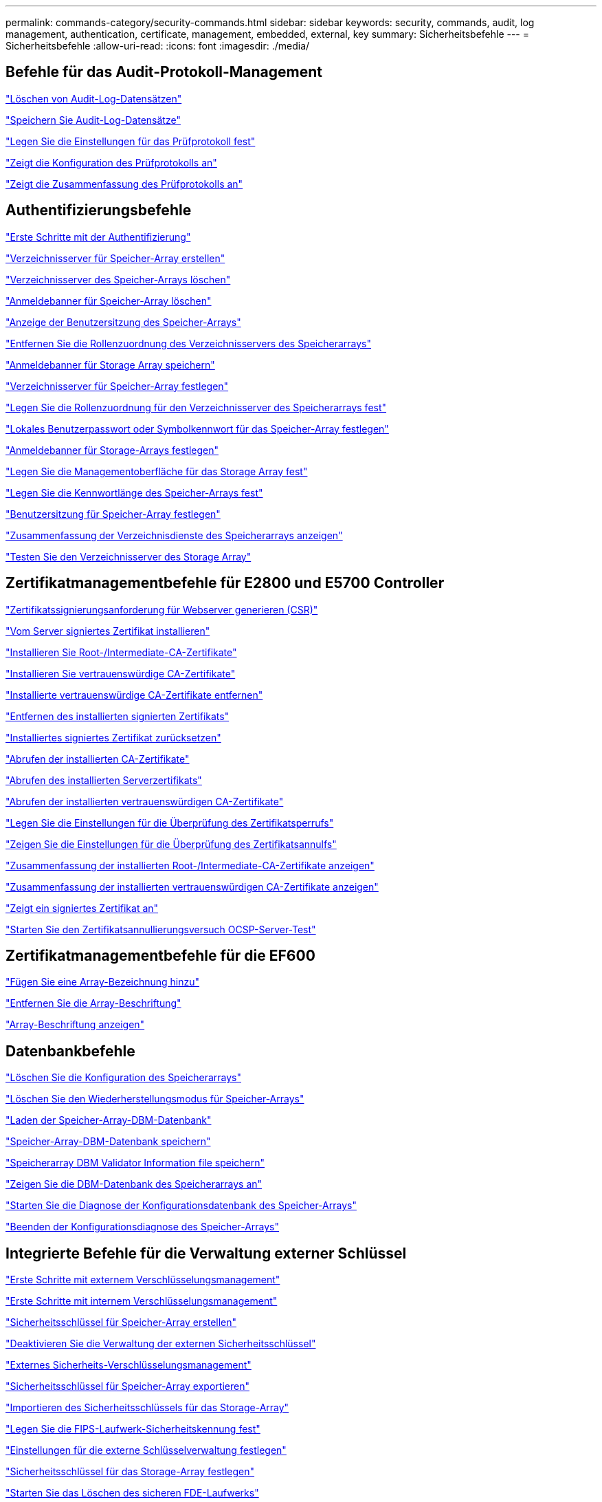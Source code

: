 ---
permalink: commands-category/security-commands.html 
sidebar: sidebar 
keywords: security, commands, audit, log management, authentication, certificate, management, embedded, external, key 
summary: Sicherheitsbefehle 
---
= Sicherheitsbefehle
:allow-uri-read: 
:icons: font
:imagesdir: ./media/




== Befehle für das Audit-Protokoll-Management

link:../commands-a-z/delete-auditlog.html["Löschen von Audit-Log-Datensätzen"]

link:../commands-a-z/save-auditlog.html["Speichern Sie Audit-Log-Datensätze"]

link:../commands-a-z/set-auditlog.html["Legen Sie die Einstellungen für das Prüfprotokoll fest"]

link:../commands-a-z/show-auditlog-configuration.html["Zeigt die Konfiguration des Prüfprotokolls an"]

link:../commands-a-z/show-auditlog-summary.html["Zeigt die Zusammenfassung des Prüfprotokolls an"]



== Authentifizierungsbefehle

link:../commands-a-z/getting-started-with-authentication.html["Erste Schritte mit der Authentifizierung"]

link:../commands-a-z/create-storagearray-directoryserver.html["Verzeichnisserver für Speicher-Array erstellen"]

link:../commands-a-z/delete-storagearray-directoryservers.html["Verzeichnisserver des Speicher-Arrays löschen"]

link:../commands-a-z/delete-storagearray-loginbanner.html["Anmeldebanner für Speicher-Array löschen"]

link:../commands-a-z/show-storagearray-usersession.html["Anzeige der Benutzersitzung des Speicher-Arrays"]

link:../commands-a-z/remove-storagearray-directoryserver.html["Entfernen Sie die Rollenzuordnung des Verzeichnisservers des Speicherarrays"]

link:../commands-a-z/save-storagearray-loginbanner.html["Anmeldebanner für Storage Array speichern"]

link:../commands-a-z/set-storagearray-directoryserver.html["Verzeichnisserver für Speicher-Array festlegen"]

link:../commands-a-z/set-storagearray-directoryserver-roles.html["Legen Sie die Rollenzuordnung für den Verzeichnisserver des Speicherarrays fest"]

link:../commands-a-z/set-storagearray-localusername.html["Lokales Benutzerpasswort oder Symbolkennwort für das Speicher-Array festlegen"]

link:../commands-a-z/set-storagearray-loginbanner.html["Anmeldebanner für Storage-Arrays festlegen"]

link:../commands-a-z/set-storagearray-managementinterface.html["Legen Sie die Managementoberfläche für das Storage Array fest"]

link:../commands-a-z/set-storagearray-passwordlength.html["Legen Sie die Kennwortlänge des Speicher-Arrays fest"]

link:../commands-a-z/set-storagearray-usersession.html["Benutzersitzung für Speicher-Array festlegen"]

link:../commands-a-z/show-storagearray-directoryservices-summary.html["Zusammenfassung der Verzeichnisdienste des Speicherarrays anzeigen"]

link:../commands-a-z/start-storagearray-directoryservices-test.html["Testen Sie den Verzeichnisserver des Storage Array"]



== Zertifikatmanagementbefehle für E2800 und E5700 Controller

link:../commands-a-z/save-controller-arraymanagementcsr.html["Zertifikatssignierungsanforderung für Webserver generieren (CSR)"]

link:../commands-a-z/download-controller-arraymanagementservercertificate.html["Vom Server signiertes Zertifikat installieren"]

link:../commands-a-z/download-controller-cacertificate.html["Installieren Sie Root-/Intermediate-CA-Zertifikate"]

link:../commands-a-z/download-controller-trustedcertificate.html["Installieren Sie vertrauenswürdige CA-Zertifikate"]

link:../commands-a-z/delete-storagearray-trustedcertificate.html["Installierte vertrauenswürdige CA-Zertifikate entfernen"]

link:../commands-a-z/delete-controller-cacertificate.html["Entfernen des installierten signierten Zertifikats"]

link:../commands-a-z/reset-controller-arraymanagementsignedcertificate.html["Installiertes signiertes Zertifikat zurücksetzen"]

link:../commands-a-z/save-controller-cacertificate.html["Abrufen der installierten CA-Zertifikate"]

link:../commands-a-z/save-controller-arraymanagementsignedcertificate.html["Abrufen des installierten Serverzertifikats"]

link:../commands-a-z/save-storagearray-trustedcertificate.html["Abrufen der installierten vertrauenswürdigen CA-Zertifikate"]

link:../commands-a-z/set-storagearray-revocationchecksettings.html["Legen Sie die Einstellungen für die Überprüfung des Zertifikatsperrufs"]

link:../commands-a-z/show-storagearray-revocationchecksettings.html["Zeigen Sie die Einstellungen für die Überprüfung des Zertifikatsannulfs"]

link:../commands-a-z/show-controller-cacertificate.html["Zusammenfassung der installierten Root-/Intermediate-CA-Zertifikate anzeigen"]

link:../commands-a-z/show-storagearray-trustedcertificate-summary.html["Zusammenfassung der installierten vertrauenswürdigen CA-Zertifikate anzeigen"]

link:../commands-a-z/show-controller-arraymanagementsignedcertificate-summary.html["Zeigt ein signiertes Zertifikat an"]

link:../commands-a-z/start-storagearray-ocspresponderurl-test.html["Starten Sie den Zertifikatsannullierungsversuch OCSP-Server-Test"]



== Zertifikatmanagementbefehle für die EF600

link:../commands-a-z/add-array-label.html["Fügen Sie eine Array-Bezeichnung hinzu"]

link:../commands-a-z/remove-array-label.html["Entfernen Sie die Array-Beschriftung"]

link:../commands-a-z/show-array-label.html["Array-Beschriftung anzeigen"]



== Datenbankbefehle

link:../commands-a-z/clear-storagearray-configuration.html["Löschen Sie die Konfiguration des Speicherarrays"]

link:../commands-a-z/clear-storagearray-recoverymode.html["Löschen Sie den Wiederherstellungsmodus für Speicher-Arrays"]

link:../commands-a-z/load-storagearray-dbmdatabase.html["Laden der Speicher-Array-DBM-Datenbank"]

link:../commands-a-z/save-storagearray-dbmdatabase.html["Speicher-Array-DBM-Datenbank speichern"]

link:../commands-a-z/save-storagearray-dbmvalidatorinfo.html["Speicherarray DBM Validator Information file speichern"]

link:../commands-a-z/show-storagearray-dbmdatabase.html["Zeigen Sie die DBM-Datenbank des Speicherarrays an"]

link:../commands-a-z/start-storagearray-configdbdiagnostic.html["Starten Sie die Diagnose der Konfigurationsdatenbank des Speicher-Arrays"]

link:../commands-a-z/stop-storagearray-configdbdiagnostic.html["Beenden der Konfigurationsdiagnose des Speicher-Arrays"]



== Integrierte Befehle für die Verwaltung externer Schlüssel

link:../commands-a-z/set-storagearray-externalkeymanagement.html["Erste Schritte mit externem Verschlüsselungsmanagement"]

link:../commands-a-z/getting-started-with-internal-key-management.html["Erste Schritte mit internem Verschlüsselungsmanagement"]

link:../commands-a-z/create-storagearray-securitykey.html["Sicherheitsschlüssel für Speicher-Array erstellen"]

link:../commands-a-z/disable-storagearray-externalkeymanagement-file.html["Deaktivieren Sie die Verwaltung der externen Sicherheitsschlüssel"]

link:../commands-a-z/enable-storagearray-externalkeymanagement-file.html["Externes Sicherheits-Verschlüsselungsmanagement"]

link:../commands-a-z/export-storagearray-securitykey.html["Sicherheitsschlüssel für Speicher-Array exportieren"]

link:../commands-a-z/import-storagearray-securitykey-file.html["Importieren des Sicherheitsschlüssels für das Storage-Array"]

link:../commands-a-z/set-storagearray-externalkeymanagement.html["Legen Sie die FIPS-Laufwerk-Sicherheitskennung fest"]

link:../commands-a-z/set-storagearray-externalkeymanagement.html["Einstellungen für die externe Schlüsselverwaltung festlegen"]

link:../commands-a-z/set-storagearray-externalkeymanagement.html["Sicherheitsschlüssel für das Storage-Array festlegen"]

link:../commands-a-z/start-secureerase-drive.html["Starten Sie das Löschen des sicheren FDE-Laufwerks"]

link:../commands-a-z/start-storagearray-externalkeymanagement-test.html["Testen der Kommunikation zum externen Verschlüsselungsmanagement"]

link:../commands-a-z/validate-storagearray-securitykey.html["Validierung des Sicherheitsschlüssels des Storage Arrays"]



== Befehle für die externe Schlüsselverwaltung, die sich auf Zertifikate beziehen

link:../commands-a-z/save-storagearray-keymanagementclientcsr.html["Abrufen der CSR-Anforderung für das installierte Schlüsselmanagement"]

link:../commands-a-z/download-storagearray-keymanagementcertificate.html["Externes Verschlüsselungsmanagementzertifikat für das Speicher-Array installieren"]

link:../commands-a-z/delete-storagearray-keymanagementcertificate.html["Entfernen des installierten externen Verschlüsselungsmanagementzertifikats"]

link:../commands-a-z/save-storagearray-keymanagementcertificate.html["Abrufen des installierten externen Verschlüsselungsmanagementzertifikats"]
